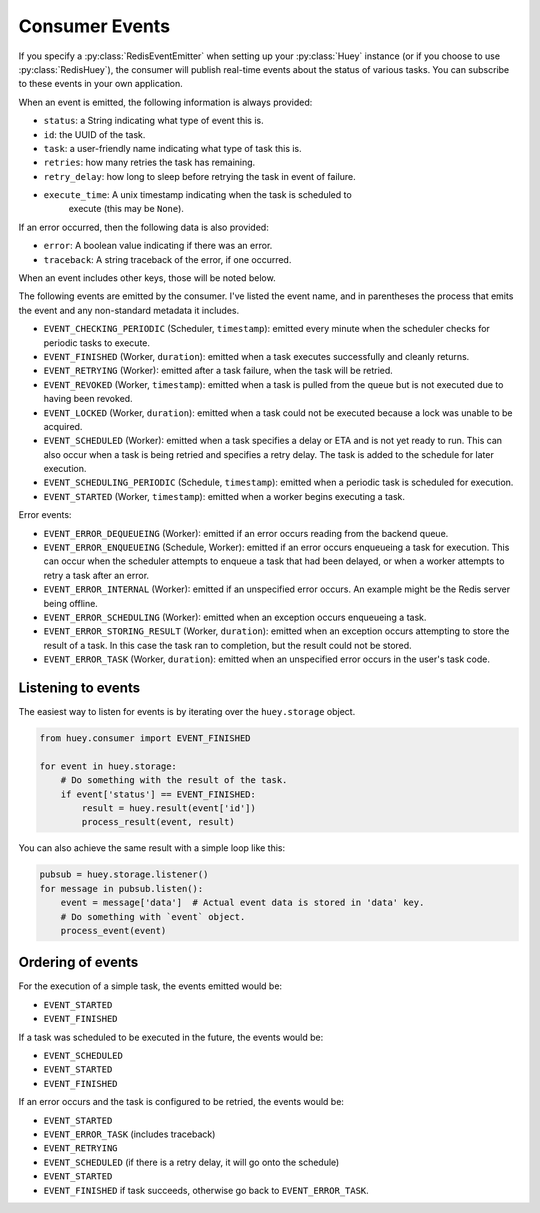 .. _events:

Consumer Events
---------------

If you specify a :py:class:`RedisEventEmitter` when setting up your :py:class:`Huey` instance (or if you choose to use :py:class:`RedisHuey`), the consumer will publish real-time events about the status of various tasks.  You can subscribe to these events in your own application.

When an event is emitted, the following information is always provided:

* ``status``: a String indicating what type of event this is.
* ``id``: the UUID of the task.
* ``task``: a user-friendly name indicating what type of task this is.
* ``retries``: how many retries the task has remaining.
* ``retry_delay``: how long to sleep before retrying the task in event of failure.
* ``execute_time``: A unix timestamp indicating when the task is scheduled to
    execute (this may be ``None``).

If an error occurred, then the following data is also provided:

* ``error``: A boolean value indicating if there was an error.
* ``traceback``: A string traceback of the error, if one occurred.

When an event includes other keys, those will be noted below.

The following events are emitted by the consumer. I've listed the event name, and in parentheses the process that emits the event and any non-standard metadata it includes.

* ``EVENT_CHECKING_PERIODIC`` (Scheduler, ``timestamp``): emitted every minute when the scheduler checks for periodic tasks to execute.
* ``EVENT_FINISHED`` (Worker, ``duration``): emitted when a task executes successfully and cleanly returns.
* ``EVENT_RETRYING`` (Worker): emitted after a task failure, when the task will be retried.
* ``EVENT_REVOKED`` (Worker, ``timestamp``): emitted when a task is pulled from the queue but is not executed due to having been revoked.
* ``EVENT_LOCKED`` (Worker, ``duration``): emitted when a task could not be executed because a lock was unable to be acquired.
* ``EVENT_SCHEDULED`` (Worker): emitted when a task specifies a delay or ETA and is not yet ready to run. This can also occur when a task is being retried and specifies a retry delay. The task is added to the schedule for later execution.
* ``EVENT_SCHEDULING_PERIODIC`` (Schedule, ``timestamp``): emitted when a periodic task is scheduled for execution.
* ``EVENT_STARTED`` (Worker, ``timestamp``): emitted when a worker begins executing a task.

Error events:

* ``EVENT_ERROR_DEQUEUEING`` (Worker): emitted if an error occurs reading from the backend queue.
* ``EVENT_ERROR_ENQUEUEING`` (Schedule, Worker): emitted if an error occurs enqueueing a task for execution. This can occur when the scheduler attempts to enqueue a task that had been delayed, or when a worker attempts to retry a task after an error.
* ``EVENT_ERROR_INTERNAL`` (Worker): emitted if an unspecified error occurs. An example might be the Redis server being offline.
* ``EVENT_ERROR_SCHEDULING`` (Worker): emitted when an exception occurs enqueueing a task.
* ``EVENT_ERROR_STORING_RESULT`` (Worker, ``duration``): emitted when an exception occurs attempting to store the result of a task. In this case the task ran to completion, but the result could not be stored.
* ``EVENT_ERROR_TASK`` (Worker, ``duration``): emitted when an unspecified error occurs in the user's task code.

Listening to events
^^^^^^^^^^^^^^^^^^^

The easiest way to listen for events is by iterating over the ``huey.storage`` object.

.. code-block:: python

    from huey.consumer import EVENT_FINISHED

    for event in huey.storage:
        # Do something with the result of the task.
        if event['status'] == EVENT_FINISHED:
            result = huey.result(event['id'])
            process_result(event, result)

You can also achieve the same result with a simple loop like this:

.. code-block:: python

    pubsub = huey.storage.listener()
    for message in pubsub.listen():
        event = message['data']  # Actual event data is stored in 'data' key.
        # Do something with `event` object.
        process_event(event)

Ordering of events
^^^^^^^^^^^^^^^^^^

For the execution of a simple task, the events emitted would be:

* ``EVENT_STARTED``
* ``EVENT_FINISHED``

If a task was scheduled to be executed in the future, the events would be:

* ``EVENT_SCHEDULED``
* ``EVENT_STARTED``
* ``EVENT_FINISHED``

If an error occurs and the task is configured to be retried, the events would be:

* ``EVENT_STARTED``
* ``EVENT_ERROR_TASK`` (includes traceback)
* ``EVENT_RETRYING``
* ``EVENT_SCHEDULED`` (if there is a retry delay, it will go onto the schedule)
* ``EVENT_STARTED``
* ``EVENT_FINISHED`` if task succeeds, otherwise go back to ``EVENT_ERROR_TASK``.
